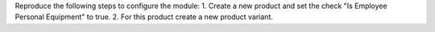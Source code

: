 Reproduce the following steps to configure the module:
1. Create a new product and set the check "Is Employee Personal Equipment" to true.
2. For this product create a new product variant.
